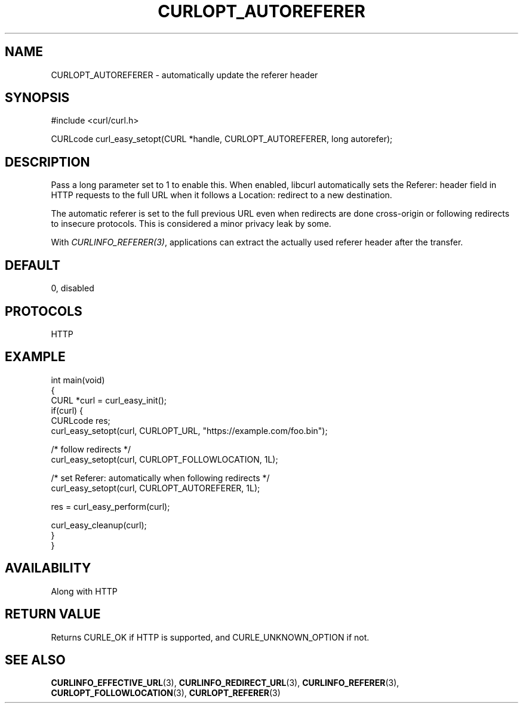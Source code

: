 .\" generated by cd2nroff 0.1 from CURLOPT_AUTOREFERER.md
.TH CURLOPT_AUTOREFERER 3 "March 05 2025" libcurl
.SH NAME
CURLOPT_AUTOREFERER \- automatically update the referer header
.SH SYNOPSIS
.nf
#include <curl/curl.h>

CURLcode curl_easy_setopt(CURL *handle, CURLOPT_AUTOREFERER, long autorefer);
.fi
.SH DESCRIPTION
Pass a long parameter set to 1 to enable this. When enabled, libcurl
automatically sets the Referer: header field in HTTP requests to the full URL
when it follows a Location: redirect to a new destination.

The automatic referer is set to the full previous URL even when redirects are
done cross\-origin or following redirects to insecure protocols. This is
considered a minor privacy leak by some.

With \fICURLINFO_REFERER(3)\fP, applications can extract the actually used
referer header after the transfer.
.SH DEFAULT
0, disabled
.SH PROTOCOLS
HTTP
.SH EXAMPLE
.nf
int main(void)
{
  CURL *curl = curl_easy_init();
  if(curl) {
    CURLcode res;
    curl_easy_setopt(curl, CURLOPT_URL, "https://example.com/foo.bin");

    /* follow redirects */
    curl_easy_setopt(curl, CURLOPT_FOLLOWLOCATION, 1L);

    /* set Referer: automatically when following redirects */
    curl_easy_setopt(curl, CURLOPT_AUTOREFERER, 1L);

    res = curl_easy_perform(curl);

    curl_easy_cleanup(curl);
  }
}
.fi
.SH AVAILABILITY
Along with HTTP
.SH RETURN VALUE
Returns CURLE_OK if HTTP is supported, and CURLE_UNKNOWN_OPTION if not.
.SH SEE ALSO
.BR CURLINFO_EFFECTIVE_URL (3),
.BR CURLINFO_REDIRECT_URL (3),
.BR CURLINFO_REFERER (3),
.BR CURLOPT_FOLLOWLOCATION (3),
.BR CURLOPT_REFERER (3)
